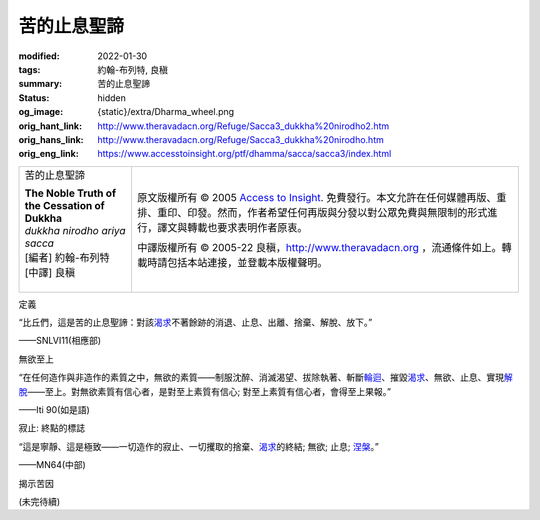 苦的止息聖諦
============

:modified: 2022-01-30
:tags: 約翰-布列特, 良稹
:summary: 苦的止息聖諦
:status: hidden
:og_image: {static}/extra/Dharma_wheel.png
:orig_hant_link: http://www.theravadacn.org/Refuge/Sacca3_dukkha%20nirodho2.htm
:orig_hans_link: http://www.theravadacn.org/Refuge/Sacca3_dukkha%20nirodho.htm
:orig_eng_link: https://www.accesstoinsight.org/ptf/dhamma/sacca/sacca3/index.html


.. role:: small
   :class: is-size-7

.. role:: fake-title
   :class: is-size-2 has-text-weight-bold

.. role:: fake-title-2
   :class: is-size-3

.. list-table::
   :class: table is-bordered is-striped is-narrow stack-th-td-on-mobile
   :widths: auto

   * - .. container:: has-text-centered

          :fake-title:`苦的止息聖諦`

          | **The Noble Truth of the Cessation of Dukkha**
          | *dukkha nirodho ariya sacca*
          | [編者] 約翰-布列特
          | [中譯] 良稹
          |

     - .. container:: has-text-centered

          原文版權所有 © 2005 `Access to Insight`_. 免費發行。本文允許在任何媒體再版、重排、重印、印發。然而，作者希望任何再版與分發以對公眾免費與無限制的形式進行，譯文與轉載也要求表明作者原衷。

          中譯版權所有 © 2005-22 良稹，http://www.theravadacn.org ，流通條件如上。轉載時請包括本站連接，並登載本版權聲明。


定義

.. container:: notification

   “比丘們，這是苦的止息聖諦：對該\ `渴求`_\ 不著餘跡的消退、止息、出離、捨棄、解脫、放下。”

   .. container:: has-text-right

      ——SNLVI11(相應部)

.. _渴求: {filename}tanha%zh-hant.rst


無欲至上

.. container:: notification

   “在任何造作與非造作的素質之中，無欲的素質——制服沈醉、消滅渴望、拔除執著、斬斷\ `輪迴`_\ 、摧毀\ `渴求`_\ 、無欲、止息、實現\ `解脫`_\ ——至上。對無欲素質有信心者，是對至上素質有信心; 對至上素質有信心者，會得至上果報。”

   .. container:: has-text-right

      ——Iti 90(如是語)

.. _輪迴: {filename}samsara%zh-hant.rst
.. _解脫: {filename}sacca-nibbana%zh-hant.rst


寂止: 終點的標誌

.. container:: notification

   “這是寧靜、這是極致——一切造作的寂止、一切攫取的捨棄、\ `渴求`_\ 的終結; 無欲; 止息; `涅槃`_\ 。”

   .. container:: has-text-right

      ——MN64(中部)

.. _涅槃: {filename}sacca-nibbana%zh-hant.rst


揭示苦因

(未完待續)

.. _第四聖諦: http://www.theravadacn.org/Refuge/Sacca4_dukkha%20nirodha%20gamini%20patipada2.htm
.. TODO: replace 第四聖諦 link

.. _Access to Insight: https://www.accesstoinsight.org/
